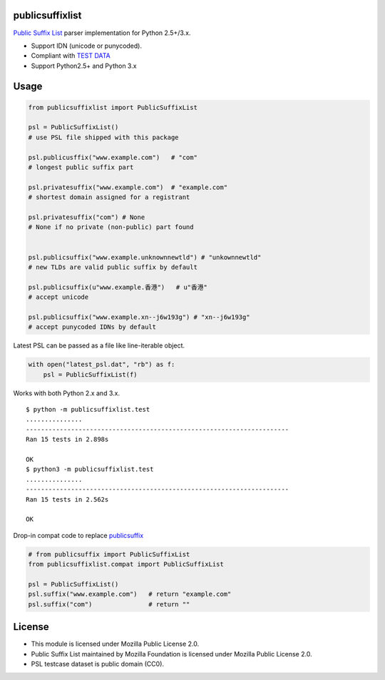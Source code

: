 publicsuffixlist
================

`Public Suffix List <https://publicsuffix.org/>`__ parser implementation
for Python 2.5+/3.x.

-  Support IDN (unicode or punycoded).
-  Compliant with `TEST
   DATA <http://mxr.mozilla.org/mozilla-central/source/netwerk/test/unit/data/test_psl.txt?raw=1>`__
-  Support Python2.5+ and Python 3.x

Usage
=====

.. code:: python

    from publicsuffixlist import PublicSuffixList

    psl = PublicSuffixList()
    # use PSL file shipped with this package

    psl.publicusffix("www.example.com")   # "com"
    # longest public suffix part

    psl.privatesuffix("www.example.com")  # "example.com"
    # shortest domain assigned for a registrant

    psl.privatesuffix("com") # None
    # None if no private (non-public) part found


    psl.publicsuffix("www.example.unknownnewtld") # "unkownnewtld"
    # new TLDs are valid public suffix by default

    psl.publicsuffix(u"www.example.香港")   # u"香港"
    # accept unicode

    psl.publicsuffix("www.example.xn--j6w193g") # "xn--j6w193g"
    # accept punycoded IDNs by default

Latest PSL can be passed as a file like line-iterable object.

.. code:: python


    with open("latest_psl.dat", "rb") as f:
        psl = PublicSuffixList(f)

Works with both Python 2.x and 3.x.

::

    $ python -m publicsuffixlist.test
    ...............
    ----------------------------------------------------------------------
    Ran 15 tests in 2.898s

    OK
    $ python3 -m publicsuffixlist.test
    ...............
    ----------------------------------------------------------------------
    Ran 15 tests in 2.562s

    OK

Drop-in compat code to replace
`publicsuffix <https://pypi.python.org/pypi/publicsuffix/>`__

.. code:: python

    # from publicsuffix import PublicSuffixList
    from publicsuffixlist.compat import PublicSuffixList

    psl = PublicSuffixList()
    psl.suffix("www.example.com")   # return "example.com"
    psl.suffix("com")               # return ""

License
=======

-  This module is licensed under Mozilla Public License 2.0.
-  Public Suffix List maintained by Mozilla Foundation is licensed under
   Mozilla Public License 2.0.
-  PSL testcase dataset is public domain (CC0).



